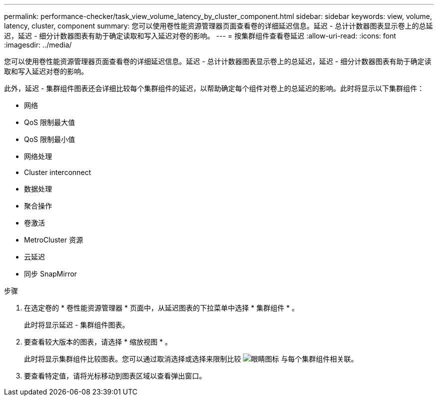 ---
permalink: performance-checker/task_view_volume_latency_by_cluster_component.html 
sidebar: sidebar 
keywords: view, volume, latency, cluster, component 
summary: 您可以使用卷性能资源管理器页面查看卷的详细延迟信息。延迟 - 总计计数器图表显示卷上的总延迟，延迟 - 细分计数器图表有助于确定读取和写入延迟对卷的影响。 
---
= 按集群组件查看卷延迟
:allow-uri-read: 
:icons: font
:imagesdir: ../media/


[role="lead"]
您可以使用卷性能资源管理器页面查看卷的详细延迟信息。延迟 - 总计计数器图表显示卷上的总延迟，延迟 - 细分计数器图表有助于确定读取和写入延迟对卷的影响。

此外，延迟 - 集群组件图表还会详细比较每个集群组件的延迟，以帮助确定每个组件对卷上的总延迟的影响。此时将显示以下集群组件：

* 网络
* QoS 限制最大值
* QoS 限制最小值
* 网络处理
* Cluster interconnect
* 数据处理
* 聚合操作
* 卷激活
* MetroCluster 资源
* 云延迟
* 同步 SnapMirror


.步骤
. 在选定卷的 * 卷性能资源管理器 * 页面中，从延迟图表的下拉菜单中选择 * 集群组件 * 。
+
此时将显示延迟 - 集群组件图表。

. 要查看较大版本的图表，请选择 * 缩放视图 * 。
+
此时将显示集群组件比较图表。您可以通过取消选择或选择来限制比较 image:../media/eye_icon.gif["眼睛图标"] 与每个集群组件相关联。

. 要查看特定值，请将光标移动到图表区域以查看弹出窗口。

